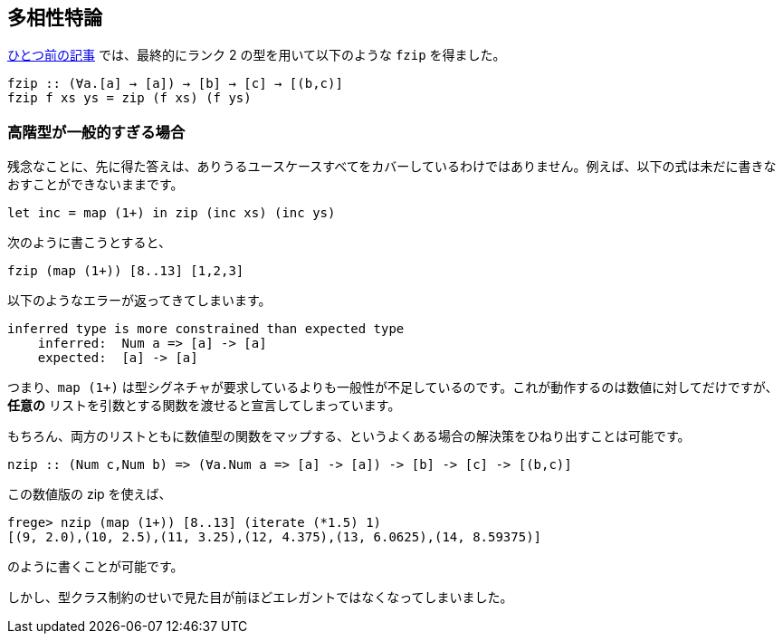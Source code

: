 == 多相性特論

link:advanced-parametric-polymorphism.adoc[ひとつ前の記事] では、最終的にランク 2 の型を用いて以下のような `fzip` を得ました。

[source, haskell]
----
fzip :: (∀a.[a] → [a]) → [b] → [c] → [(b,c)]
fzip f xs ys = zip (f xs) (f ys)
----

=== 高階型が一般的すぎる場合

残念なことに、先に得た答えは、ありうるユースケースすべてをカバーしているわけではありません。例えば、以下の式は未だに書きなおすことができないままです。

[source, haskell]
----
let inc = map (1+) in zip (inc xs) (inc ys)
----

次のように書こうとすると、

[source, haskell]
----
fzip (map (1+)) [8..13] [1,2,3]
----

以下のようなエラーが返ってきてしまいます。

[source]
----
inferred type is more constrained than expected type
    inferred:  Num a => [a] -> [a]
    expected:  [a] -> [a]
----

つまり、`map (1+)` は型シグネチャが要求しているよりも一般性が不足しているのです。これが動作するのは数値に対してだけですが、 *任意の* リストを引数とする関数を渡せると宣言してしまっています。

もちろん、両方のリストともに数値型の関数をマップする、というよくある場合の解決策をひねり出すことは可能です。

[source, haskell]
----
nzip :: (Num c,Num b) => (∀a.Num a => [a] -> [a]) -> [b] -> [c] -> [(b,c)]
----

この数値版の zip を使えば、

[source, haskell]
----
frege> nzip (map (1+)) [8..13] (iterate (*1.5) 1)
[(9, 2.0),(10, 2.5),(11, 3.25),(12, 4.375),(13, 6.0625),(14, 8.59375)]
----

のように書くことが可能です。

しかし、型クラス制約のせいで見た目が前ほどエレガントではなくなってしまいました。
